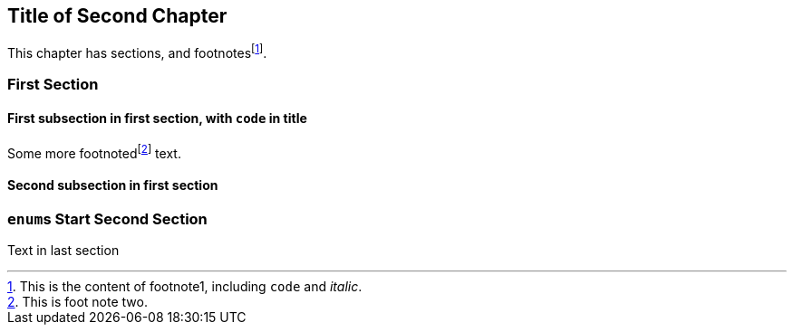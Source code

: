 == Title of Second Chapter

This chapter has sections, and footnotesfootnote:[This is the content of footnote1, including ``+code+`` and _italic_.].

=== First Section

==== First subsection in first section, with ``+code+`` in title

Some more footnotedfootnote:[This is foot note two.] text.

==== Second subsection in first section

=== ``+enum+``s Start Second Section

Text in last section
